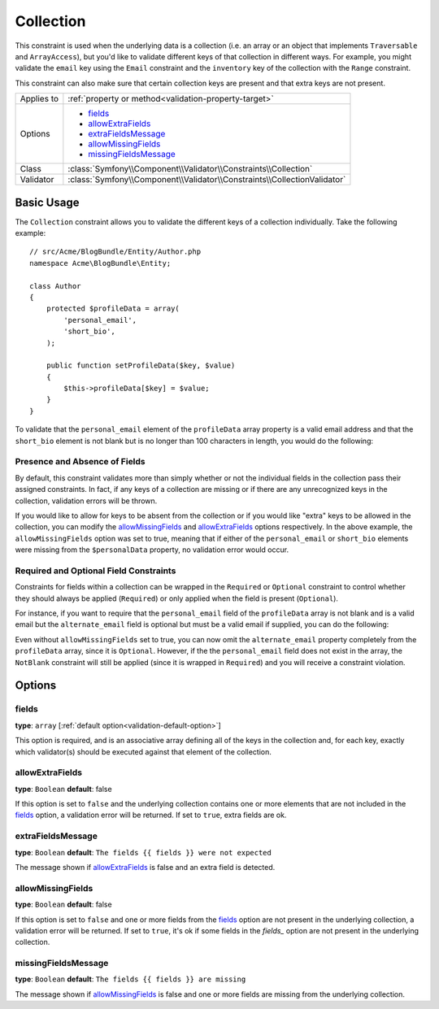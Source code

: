Collection
==========

This constraint is used when the underlying data is a collection (i.e. an
array or an object that implements ``Traversable`` and ``ArrayAccess``),
but you'd like to validate different keys of that collection in different
ways. For example, you might validate the ``email`` key using the ``Email``
constraint and the ``inventory`` key of the collection with the ``Range`` constraint.

This constraint can also make sure that certain collection keys are present
and that extra keys are not present.

+----------------+--------------------------------------------------------------------------+
| Applies to     | :ref:`property or method<validation-property-target>`                    |
+----------------+--------------------------------------------------------------------------+
| Options        | - `fields`_                                                              |
|                | - `allowExtraFields`_                                                    |
|                | - `extraFieldsMessage`_                                                  |
|                | - `allowMissingFields`_                                                  |
|                | - `missingFieldsMessage`_                                                |
+----------------+--------------------------------------------------------------------------+
| Class          | :class:`Symfony\\Component\\Validator\\Constraints\\Collection`          |
+----------------+--------------------------------------------------------------------------+
| Validator      | :class:`Symfony\\Component\\Validator\\Constraints\\CollectionValidator` |
+----------------+--------------------------------------------------------------------------+

Basic Usage
-----------

The ``Collection`` constraint allows you to validate the different keys of
a collection individually. Take the following example::

    // src/Acme/BlogBundle/Entity/Author.php
    namespace Acme\BlogBundle\Entity;

    class Author
    {
        protected $profileData = array(
            'personal_email',
            'short_bio',
        );

        public function setProfileData($key, $value)
        {
            $this->profileData[$key] = $value;
        }
    }

To validate that the ``personal_email`` element of the ``profileData`` array
property is a valid email address and that the ``short_bio`` element is not
blank but is no longer than 100 characters in length, you would do the following:

.. configuration-block::

    .. code-block:: yaml

        # src/Acme/BlogBundle/Resources/config/validation.yml
        Acme\BlogBundle\Entity\Author:
            properties:
                profileData:
                    - Collection:
                        fields:
                            personal_email: Email
                            short_bio:
                                - NotBlank
                                - Length:
                                    max:   100
                                    maxMessage: Your short bio is too long!
                        allowMissingFields: true

    .. code-block:: php-annotations

        // src/Acme/BlogBundle/Entity/Author.php
        namespace Acme\BlogBundle\Entity;

        use Symfony\Component\Validator\Constraints as Assert;

        class Author
        {
            /**
             * @Assert\Collection(
             *     fields = {
             *         "personal_email" = @Assert\Email,
             *         "short_bio" = {
             *             @Assert\NotBlank(),
             *             @Assert\Length(
             *                 max = 100,
             *                 maxMessage = "Your bio is too long!"
             *             )
             *         }
             *     },
             *     allowMissingFields = true
             * )
             */
             protected $profileData = array(
                 'personal_email',
                 'short_bio',
             );
        }

    .. code-block:: xml

        <!-- src/Acme/BlogBundle/Resources/config/validation.xml -->
        <class name="Acme\BlogBundle\Entity\Author">
            <property name="profileData">
                <constraint name="Collection">
                    <option name="fields">
                        <value key="personal_email">
                            <constraint name="Email" />
                        </value>
                        <value key="short_bio">
                            <constraint name="NotBlank" />
                            <constraint name="Length">
                                <option name="max">100</option>
                                <option name="maxMessage">Your bio is too long!</option>
                            </constraint>
                        </value>
                    </option>
                    <option name="allowMissingFields">true</option>
                </constraint>
            </property>
        </class>

    .. code-block:: php

        // src/Acme/BlogBundle/Entity/Author.php
        namespace Acme\BlogBundle\Entity;

        use Symfony\Component\Validator\Mapping\ClassMetadata;
        use Symfony\Component\Validator\Constraints as Assert;

        class Author
        {
            private $options = array();

            public static function loadValidatorMetadata(ClassMetadata $metadata)
            {
                $metadata->addPropertyConstraint('profileData', new Assert\Collection(array(
                    'fields' => array(
                        'personal_email' => new Assert\Email(),
                        'lastName' => array(
                            new Assert\NotBlank(),
                            new Assert\Length(array("max" => 100)),
                        ),
                    ),
                    'allowMissingFields' => true,
                )));
            }
        }

Presence and Absence of Fields
~~~~~~~~~~~~~~~~~~~~~~~~~~~~~~

By default, this constraint validates more than simply whether or not the
individual fields in the collection pass their assigned constraints. In fact,
if any keys of a collection are missing or if there are any unrecognized
keys in the collection, validation errors will be thrown.

If you would like to allow for keys to be absent from the collection or if
you would like "extra" keys to be allowed in the collection, you can modify
the `allowMissingFields`_ and `allowExtraFields`_ options respectively. In
the above example, the ``allowMissingFields`` option was set to true, meaning
that if either of the ``personal_email`` or ``short_bio`` elements were missing
from the ``$personalData`` property, no validation error would occur.

.. versionadded:: 2.1
    The ``Required`` and ``Optional`` constraints are new to Symfony 2.1.

.. versionadded:: 2.3
    The ``Required`` and ``Optional`` constraints were moved to the namespace
    ``Symfony\Component\Validator\Constraints\`` in Symfony 2.3.

Required and Optional Field Constraints
~~~~~~~~~~~~~~~~~~~~~~~~~~~~~~~~~~~~~~~

Constraints for fields within a collection can be wrapped in the ``Required`` or
``Optional`` constraint to control whether they should always be applied (``Required``)
or only applied when the field is present (``Optional``).

For instance, if you want to require that the ``personal_email`` field of the
``profileData`` array is not blank and is a valid email but the ``alternate_email``
field is optional but must be a valid email if supplied, you can do the following:

.. configuration-block::

    .. code-block:: php-annotations

        // src/Acme/BlogBundle/Entity/Author.php
        namespace Acme\BlogBundle\Entity;

        use Symfony\Component\Validator\Constraints as Assert;

        class Author
        {
            /**
             * @Assert\Collection(
             *     fields={
             *         "personal_email"  = @Assert\Required({@Assert\NotBlank, @Assert\Email}),
             *         "alternate_email" = @Assert\Optional(@Assert\Email),
             *     }
             * )
             */
             protected $profileData = array(
                 'personal_email',
             );
        }

    .. code-block:: php

        // src/Acme/BlogBundle/Entity/Author.php
        namespace Acme\BlogBundle\Entity;

        use Symfony\Component\Validator\Mapping\ClassMetadata;
        use Symfony\Component\Validator\Constraints as Assert;

        class Author
        {
            protected $profileData = array('personal_email');

            public static function loadValidatorMetadata(ClassMetadata $metadata)
            {
                $metadata->addPropertyConstraint('profileData', new Assert\Collection(array(
                    'fields' => array(
                        'personal_email'  => new Assert\Required(array(new Assert\NotBlank(), new Assert\Email())),
                        'alternate_email' => new Assert\Optional(new Assert\Email()),
                    ),
                )));
            }
        }

Even without ``allowMissingFields`` set to true, you can now omit the ``alternate_email``
property completely from the ``profileData`` array, since it is ``Optional``.
However, if the the ``personal_email`` field does not exist in the array,
the ``NotBlank`` constraint will still be applied (since it is wrapped in
``Required``) and you will receive a constraint violation.

Options
-------

fields
~~~~~~

**type**: ``array`` [:ref:`default option<validation-default-option>`]

This option is required, and is an associative array defining all of the
keys in the collection and, for each key, exactly which validator(s) should
be executed against that element of the collection.

allowExtraFields
~~~~~~~~~~~~~~~~

**type**: ``Boolean`` **default**: false

If this option is set to ``false`` and the underlying collection contains
one or more elements that are not included in the `fields`_ option, a validation
error will be returned. If set to ``true``, extra fields are ok.

extraFieldsMessage
~~~~~~~~~~~~~~~~~~

**type**: ``Boolean`` **default**: ``The fields {{ fields }} were not expected``

The message shown if `allowExtraFields`_ is false and an extra field is detected.

allowMissingFields
~~~~~~~~~~~~~~~~~~

**type**: ``Boolean`` **default**: false

If this option is set to ``false`` and one or more fields from the `fields`_
option are not present in the underlying collection, a validation error will
be returned. If set to ``true``, it's ok if some fields in the `fields_`
option are not present in the underlying collection.

missingFieldsMessage
~~~~~~~~~~~~~~~~~~~~

**type**: ``Boolean`` **default**: ``The fields {{ fields }} are missing``

The message shown if `allowMissingFields`_ is false and one or more fields
are missing from the underlying collection.
